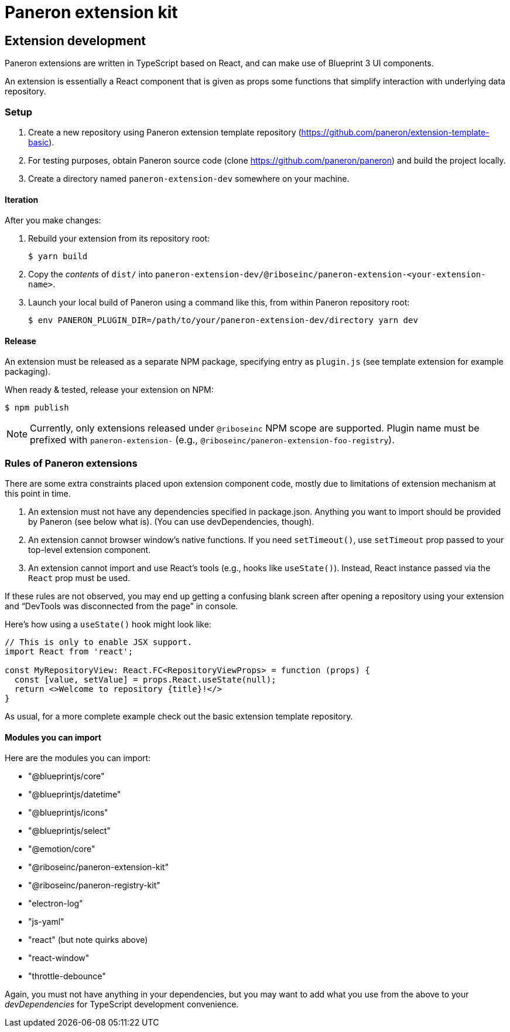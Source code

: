 = Paneron extension kit

== Extension development

Paneron extensions are written in TypeScript based on React, and can make use of Blueprint 3 UI components.

An extension is essentially a React component that is given as props
some functions that simplify interaction with underlying data repository.

=== Setup

. Create a new repository using Paneron extension template repository (https://github.com/paneron/extension-template-basic).

. For testing purposes, obtain Paneron source code (clone https://github.com/paneron/paneron) and build the project locally.

. Create a directory named `paneron-extension-dev` somewhere on your machine.

==== Iteration

After you make changes:

. Rebuild your extension from its repository root:
+
[source,sh]
--
$ yarn build
--

. Copy the _contents_ of `dist/` into `paneron-extension-dev/@riboseinc/paneron-extension-<your-extension-name>`.

. Launch your local build of Paneron using a command like this, from within Paneron repository root:
+
[source,sh]
--
$ env PANERON_PLUGIN_DIR=/path/to/your/paneron-extension-dev/directory yarn dev
--

==== Release

An extension must be released as a separate NPM package, specifying entry as `plugin.js`
(see template extension for example packaging).

When ready & tested, release your extension on NPM:

[source,sh]
--
$ npm publish
--

NOTE: Currently, only extensions released under `@riboseinc` NPM scope are supported.
Plugin name must be prefixed with `paneron-extension-` (e.g., `@riboseinc/paneron-extension-foo-registry`).

=== Rules of Paneron extensions

There are some extra constraints placed upon extension component code, mostly due to limitations
of extension mechanism at this point in time.

. An extension must not have any dependencies specified in package.json.
  Anything you want to import should be provided by Paneron (see below what is).
  (You can use devDependencies, though).

. An extension cannot browser window’s native functions.
  If you need `setTimeout()`, use `setTimeout` prop passed to your top-level extension component.

. An extension cannot import and use React’s tools (e.g., hooks like `useState()`).
  Instead, React instance passed via the `React` prop must be used.

If these rules are not observed, you may end up getting a confusing blank screen
after opening a repository using your extension and “DevTools was disconnected from the page” in console.

Here’s how using a `useState()` hook might look like:

[source,tsx]
--
// This is only to enable JSX support.
import React from 'react';

const MyRepositoryView: React.FC<RepositoryViewProps> = function (props) {
  const [value, setValue] = props.React.useState(null);
  return <>Welcome to repository {title}!</>
}
--

As usual, for a more complete example check out the basic extension template repository.

==== Modules you can import

Here are the modules you can import:

* "@blueprintjs/core"
* "@blueprintjs/datetime"
* "@blueprintjs/icons"
* "@blueprintjs/select"
* "@emotion/core"
* "@riboseinc/paneron-extension-kit"
* "@riboseinc/paneron-registry-kit"
* "electron-log"
* "js-yaml"
* "react" (but note quirks above)
* "react-window"
* "throttle-debounce"

Again, you must not have anything in your dependencies,
but you may want to add what you use from the above to your _devDependencies_
for TypeScript development convenience.
